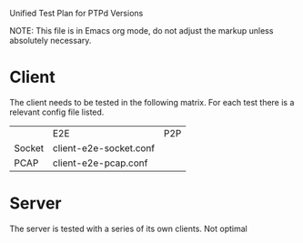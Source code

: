 Unified Test Plan for PTPd Versions

NOTE: This file is in Emacs org mode, do not adjust the markup unless
absolutely necessary.

* Client

The client needs to be tested in the following matrix.  For each test
there is a relevant config file listed.

|        | E2E                    | P2P |
| Socket | client-e2e-socket.conf |     |
| PCAP   | client-e2e-pcap.conf   |     |

* Server

The server is tested with a series of its own clients.  Not optimal

